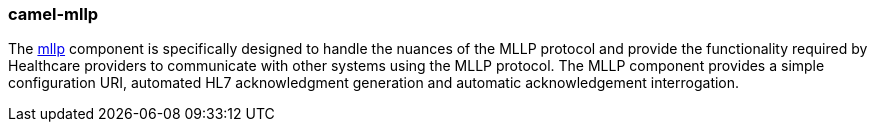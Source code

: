 ### camel-mllp

The http://camel.apache.org/mllp.html[mllp,window=_blank] component is specifically designed to handle the nuances 
of the MLLP protocol and provide the functionality required by Healthcare providers to communicate with other systems using 
the MLLP protocol. The MLLP component  provides a simple configuration URI, automated HL7 acknowledgment generation and 
automatic acknowledgement interrogation.

